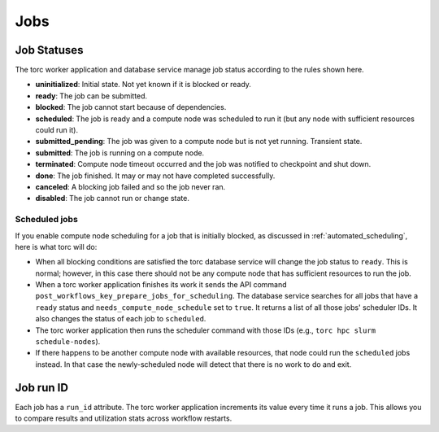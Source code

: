 ####
Jobs
####


.. _job_status:

Job Statuses
============
The torc worker application and database service manage job status according to the rules shown
here.

- **uninitialized**: Initial state. Not yet known if it is blocked or ready.
- **ready**: The job can be submitted.
- **blocked**: The job cannot start because of dependencies.
- **scheduled**: The job is ready and a compute node was scheduled to run it (but any node with
  sufficient resources could run it).
- **submitted_pending**: The job was given to a compute node but is not yet running. Transient
  state.
- **submitted**: The job is running on a compute node.
- **terminated**: Compute node timeout occurred and the job was notified to checkpoint and shut
  down.
- **done**: The job finished. It may or may not have completed successfully.
- **canceled**: A blocking job failed and so the job never ran.
- **disabled**: The job cannot run or change state.

.. graphviz::

   digraph job_statuses {
      "uninitialized" -> "ready";
      "uninitialized" -> "blocked";
      "uninitialized" -> "disabled";
      "disabled" -> "uninitialized";
      "ready" -> "submitted_pending" [style = "dotted"];
      "ready" -> "scheduled";
      "submitted_pending" -> "submitted";
      "submitted" -> "canceled";
      "submitted_pending" -> "canceled";
      "scheduled" -> "submitted_pending" [style = "dotted"];
      "submitted" -> "done";
      "submitted" -> "terminated";
      "blocked" -> "canceled";
      "blocked" -> "ready";
   }

Scheduled jobs
--------------
If you enable compute node scheduling for a job that is initially blocked, as discussed in
:ref:`automated_scheduling`, here is what torc will do:

- When all blocking conditions are satisfied the torc database service will change the job status
  to ``ready``. This is normal; however, in this case there should not be any compute node that has
  sufficient resources to run the job.
- When a torc worker application finishes its work it sends the API command
  ``post_workflows_key_prepare_jobs_for_scheduling``. The database service searches for all jobs
  that have a ``ready`` status and ``needs_compute_node_schedule`` set to ``true``. It returns a
  list of all those jobs' scheduler IDs. It also changes the status of each job to ``scheduled``.
- The torc worker application then runs the scheduler command with those IDs (e.g., ``torc hpc
  slurm schedule-nodes``).
- If there happens to be another compute node with available resources, that node could run the
  ``scheduled`` jobs instead. In that case the newly-scheduled node will detect that there is no
  work to do and exit.

Job run ID
==========
Each job has a ``run_id`` attribute. The torc worker application increments its value every time it
runs a job. This allows you to compare results and utilization stats across workflow restarts.
